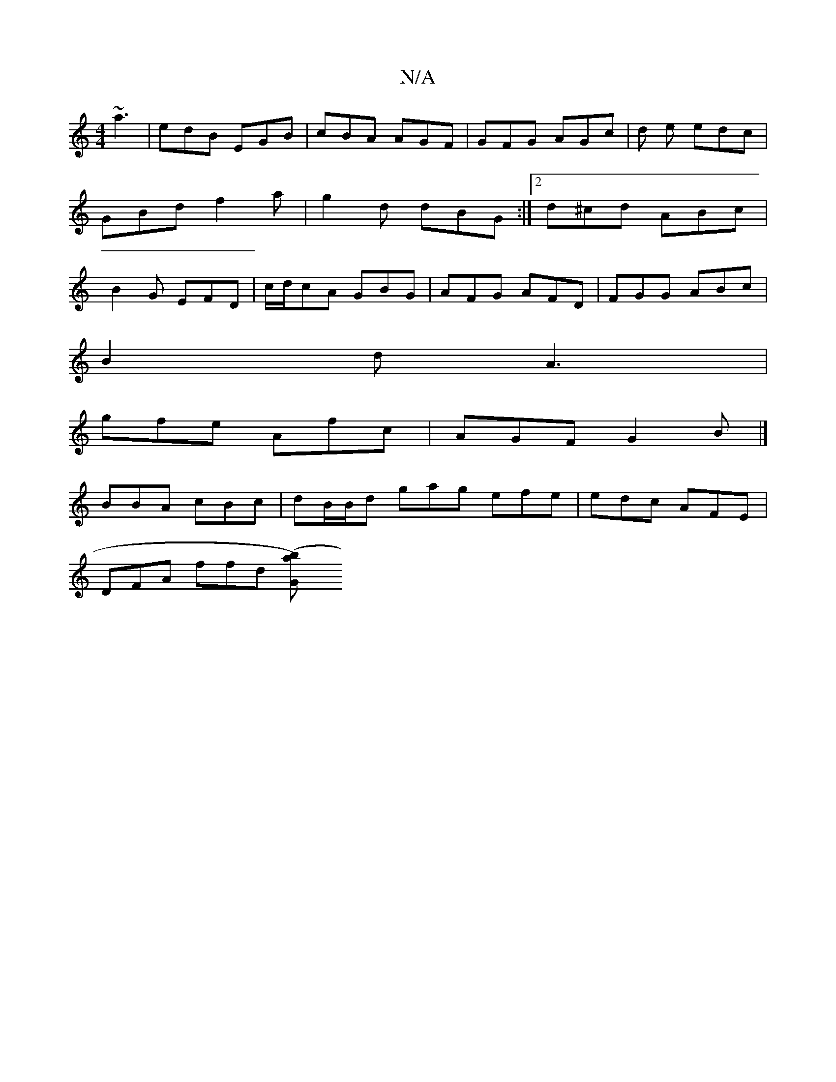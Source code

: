 X:1
T:N/A
M:4/4
R:N/A
K:Cmajor
~a3|edB EGB|cBA AGF|GFG AGc|d e edc |GBd f2 a|g2 d dBG:|2 d^cd ABc | B2 G EFD | c/d/cA GBG | AFG AFD | FGG ABc |
B2d A3 |
gfe Afc | AGF G2 B |]
BBA cBc | dB/B/d gag efe | edc AFE |
DFA ffd [G2 ({b}a)(